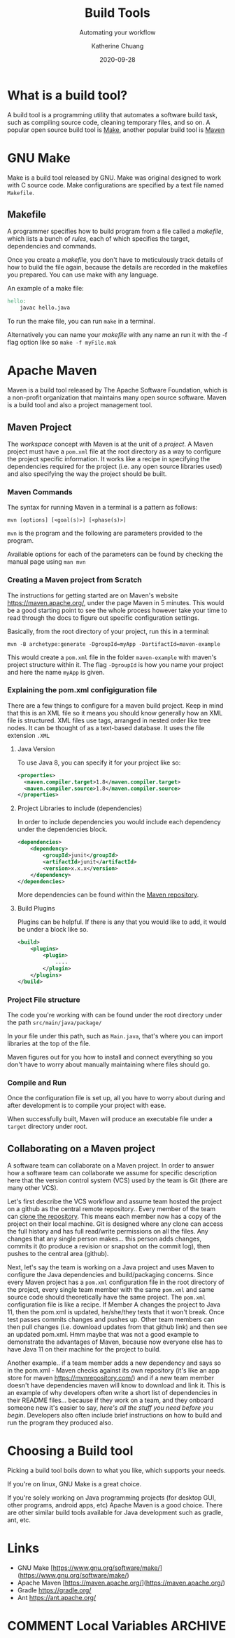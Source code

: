#+TITLE:     Build Tools
#+SUBTITLE:  Automating your workflow
#+AUTHOR:    Katherine Chuang
#+EMAIL:     chuang@sci.brooklyn.cuny.edu
#+CREATOR:   katychuang
#+date:      2020-09-28
#+OPTIONS:   H:3 num:nil toc:t \n:nil @:t ::t |:t ^:t -:t f:t *:t <:t
#+OPTIONS:   TeX:t LaTeX:t skip:nil d:nil todo:t pri:nil tags:not-in-toc
#+ALT_TITLE: Lecture Notes
# #+HTML_HEAD: <link rel="stylesheet" type="text/css" href="assets/style.min.css"/>
# #+HTML_HEAD: <style type="text/css">
# #+HTML_HEAD:  dl dd {text-align: left; margin-left: 10px}
# #+HTML_HEAD: </style>
# #+EXPORT_FILE_NAME: ../docs/build/index.html
#+HUGO_BASE_DIR: ../hugo/
#+HUGO_SECTION: guides
#+HUGO_CATEGORIES: build_tools projects
#+EXPORT_HUGO_SECTION: buildtools

* What is a build tool?

A build tool is a programming utility that automates a software build task, such as compiling source code, cleaning temporary files, and so on. A popular open source build tool is [[https://www.gnu.org/software/make/][Make]], another popular build tool is [[https://maven.apache.org/][Maven]]

* GNU Make

Make is a build tool released by GNU. Make was original designed to work with C source code. Make configurations are specified by a text file named ~Makefile~.

** Makefile

A programmer specifies how to build program from a file called a /makefile/, which lists a bunch of /rules/, each of which specifies the target, dependencies and commands.

Once you create a /makefile/, you don't have to meticulously track details of how to build the file again, because the details are recorded in the makefiles you prepared. You can use make with any language.


An example of a make file:

#+BEGIN_SRC makefile
hello:
    javac hello.java
#+END_SRC

To run the make file, you can run ~make~ in a terminal.

Alternatively you can name your /makefile/ with any name an run it with the -f flag option like so ~make -f myFile.mak~



* Apache Maven

Maven is a build tool released by The Apache Software Foundation, which is a non-profit organization that maintains many open source software. Maven is a build tool and also a project management tool.

** Maven Project

The /workspace/ concept with Maven is at the unit of a /project/. A Maven project must have a ~pom.xml~ file at the root directory as a way to configure the project specific information. It works like a recipe in specifying the dependencies required for the project (i.e. any open source libraries used) and also specifying the way the project should be built.

*** Maven Commands

The syntax for running Maven in a terminal is a pattern as follows:

#+BEGIN_SRC shell
mvn [options] [<goal(s)>] [<phase(s)>]
#+END_SRC

~mvn~ is the program and the following are parameters provided to the program.

Available options for each of the parameters can be found by checking the manual page using ~man mvn~

*** Creating a Maven project from Scratch

The instructions for getting started are on Maven's website https://maven.apache.org/, under the page Maven in 5 minutes. This would be a good starting point to see the whole process however take your time to read through the docs to figure out specific configuration settings.

Basically, from the root directory of your project, run this in a terminal:

#+BEGIN_SRC shell
mvn -B archetype:generate -DgroupId=myApp -DartifactId=maven-example
#+END_SRC

This would create a ~pom.xml~ file in the folder ~maven-example~ with maven's project structure within it. The flag ~-DgroupId~ is how you name your project and here the name ~myApp~ is given.

*** Explaining the pom.xml configiguration file

There are a few things to configure for a maven build project. Keep in mind that this is an XML file so it means you should know generally how an XML file is structured. XML files use tags, arranged in nested order like tree nodes. It can be thought of as a text-based database. It uses the file extension ~.XML~

**** Java Version

To use Java 8, you can specify it for your project like so:

#+BEGIN_SRC xml
<properties>
  <maven.compiler.target>1.8</maven.compiler.target>
  <maven.compiler.source>1.8</maven.compiler.source>
</properties>
#+END_SRC

**** Project Libraries to include (dependencies)

In order to include dependencies you would include each dependency under the dependencies block.

#+BEGIN_SRC xml
<dependencies>
	<dependency>
		<groupId>junit</groupId>
		<artifactId>junit</artifactId>
		<version>x.x.x</version>
	</dependency>
</dependencies>
#+END_SRC

More dependencies can be found within the [[https://mvnrepository.com/][Maven repository]].

**** Build Plugins

Plugins can be helpful. If there is any that you would like to add, it would be under a block like so.

#+BEGIN_SRC xml
<build>
	<plugins>
		<plugin>
			....
		</plugin>
	</plugins>
</build>
#+END_SRC

*** Project File structure

The code you're working with can be found under the root directory under the path ~src/main/java/package/~

In your file under this path, such as ~Main.java~, that's where you can import libraries at the top of the file.

Maven figures out for you how to install and connect everything so you don't have to worry about manually maintaining where files should go.


*** Compile and Run

Once the configuration file is set up, all you have to worry about during and after development is to compile your project with ease.

When successfully built, Maven will produce an executable file under a ~target~ directory under root.



** Collaborating on a Maven project

A software team can collaborate on a Maven project. In order to answer how a software team can collaborate we assume for specific description here that the version control system (VCS) used by the team is Git (there are many other VCS).

Let's first describe the VCS workflow and assume team hosted the project on a github as the central remote repository.. Every member of the team can [[https://docs.github.com/en/free-pro-team@latest/github/creating-cloning-and-archiving-repositories/cloning-a-repository][clone the repository]]. This means each member now has a copy of the project on their local machine. Git is designed where any clone can access the full history and has full read/write permissions on all the files. Any changes that any single person makes... this person adds changes, commits it (to produce a revision or snapshot on the commit log), then pushes to the central area (github).

Next, let's say the team is working on a Java project and uses Maven to configure the Java dependencies and build/packaging concerns. Since every Maven project has a ~pom.xml~ configuration file in the root directory of the project, every single team member with the same ~pom.xml~ and same source code should theoretically have the same project. The ~pom.xml~ configuration file is like a recipe. If Member A changes the project to Java 11, then the pom.xml is updated, he/she/they tests that it won't break. Once test passes commits changes and pushes up. Other team members can then pull changes (i.e. download updates from that github link) and then see an updated pom.xml. Hmm maybe that was not a good example to demonstrate the advantages of Maven, because now everyone else has to have Java 11 on their machine for the project to build.

Another example.. if a team member adds a new dependency and says so in the pom.xml - Maven checks against its own repository (it's like an app store for maven https://mvnrepository.com/) and if a new team member doesn't have dependencies maven will know to download and link it. This is an example of why developers often write a short list of dependencies in their README files... because if they work on a team, and they onboard someone new it's easier to say, /here's all the stuff you need before you begin/. Developers also often include brief instructions on how to build and run the program they produced also.

* Choosing a Build tool

Picking a build tool boils down to what you like, which supports your needs.

If you're on linux, GNU Make is a great choice.

If you're solely working on Java programming projects (for desktop GUI, other programs, android apps, etc) Apache Maven is a good choice. There are other similar build tools available for Java development such as gradle, ant, etc.

* Links
- GNU Make [https://www.gnu.org/software/make/](https://www.gnu.org/software/make/)
- Apache Maven [https://maven.apache.org/](https://maven.apache.org/)
- Gradle https://gradle.org/
- Ant https://ant.apache.org/

* COMMENT Local Variables   :ARCHIVE:
# Local Variables:
# eval: (org-hugo-auto-export-mode)
# End:
